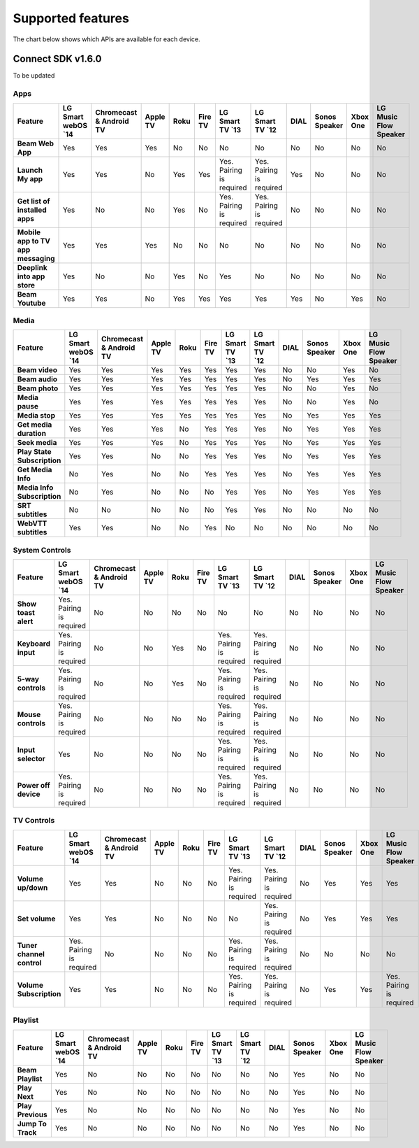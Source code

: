 Supported features
===================
The chart below shows which APIs are available for each device.

Connect SDK v1.6.0
-------------------

To be updated

Apps
~~~~

.. list-table::
   :widths: auto
   :header-rows: 1
   :stub-columns: 1
   :align: center

   * - Feature
     - LG Smart webOS \`14\
     - Chromecast & Android TV
     - Apple TV
     - Roku
     - Fire TV
     - LG Smart TV \`13\
     - LG Smart TV \`12\
     - DIAL
     - Sonos Speaker
     - Xbox One
     - LG Music Flow Speaker
   * - Beam Web App
     - Yes
     - Yes
     - Yes
     - No
     - No
     - No
     - No
     - No
     - No
     - No
     - No
   * - Launch My app
     - Yes
     - Yes
     - No
     - Yes
     - Yes
     - Yes. Pairing is required
     - Yes. Pairing is required
     - Yes
     - No
     - No
     - No
   * - Get list of installed apps
     - Yes
     - No
     - No
     - Yes
     - No
     - Yes. Pairing is required
     - Yes. Pairing is required
     - No
     - No
     - No
     - No
   * - Mobile app to TV app messaging
     - Yes
     - Yes
     - Yes
     - No
     - No
     - No
     - No
     - No
     - No
     - No
     - No
   * - Deeplink into app store
     - Yes
     - No
     - No
     - Yes
     - No
     - Yes
     - No
     - No
     - No
     - No
     - No
   * - Beam Youtube
     - Yes
     - Yes
     - No
     - Yes
     - Yes
     - Yes
     - Yes
     - Yes
     - No
     - Yes
     - No

Media
~~~~~

.. list-table::
  :widths: auto
  :header-rows: 1
  :stub-columns: 1
  :align: center

  * - Feature
    - LG Smart webOS \`14\
    - Chromecast & Android TV
    - Apple TV
    - Roku
    - Fire TV
    - LG Smart TV \`13\
    - LG Smart TV \`12\
    - DIAL
    - Sonos Speaker
    - Xbox One
    - LG Music Flow Speaker
  * - Beam video
    - Yes
    - Yes
    - Yes
    - Yes
    - Yes
    - Yes
    - Yes
    - No
    - No
    - Yes
    - No
  * - Beam audio
    - Yes
    - Yes
    - Yes
    - Yes
    - Yes
    - Yes
    - Yes
    - No
    - Yes
    - Yes
    - Yes
  * - Beam photo
    - Yes
    - Yes
    - Yes
    - Yes
    - Yes
    - Yes
    - Yes
    - No
    - No
    - Yes
    - No
  * - Media pause
    - Yes
    - Yes
    - Yes
    - Yes
    - Yes
    - Yes
    - Yes
    - No
    - No
    - Yes
    - No
  * - Media stop
    - Yes
    - Yes
    - Yes
    - Yes
    - Yes
    - Yes
    - Yes
    - No
    - Yes
    - Yes
    - Yes
  * - Get media duration
    - Yes
    - Yes
    - Yes
    - No
    - Yes
    - Yes
    - Yes
    - No
    - Yes
    - Yes
    - Yes
  * - Seek media
    - Yes
    - Yes
    - Yes
    - No
    - Yes
    - Yes
    - Yes
    - No
    - Yes
    - Yes
    - Yes
  * - Play State Subscription
    - Yes
    - Yes
    - No
    - No
    - Yes
    - Yes
    - Yes
    - No
    - Yes
    - Yes
    - Yes
  * - Get Media Info
    - No
    - Yes
    - No
    - No
    - Yes
    - Yes
    - Yes
    - No
    - Yes
    - Yes
    - Yes
  * - Media Info Subscription
    - No
    - Yes
    - No
    - No
    - No
    - Yes
    - Yes
    - No
    - Yes
    - Yes
    - Yes
  * - SRT subtitles
    - No
    - No
    - No
    - No
    - No
    - Yes
    - Yes
    - No
    - No
    - No
    - No
  * - WebVTT subtitles
    - Yes
    - Yes
    - No
    - No
    - Yes
    - No
    - No
    - No
    - No
    - No
    - No

System Controls
~~~~~~~~~~~~~~~~

.. list-table::
  :widths: auto
  :header-rows: 1
  :stub-columns: 1
  :align: center

  * - Feature
    - LG Smart webOS \`14\
    - Chromecast & Android TV
    - Apple TV
    - Roku
    - Fire TV
    - LG Smart TV \`13\
    - LG Smart TV \`12\
    - DIAL
    - Sonos Speaker
    - Xbox One
    - LG Music Flow Speaker
  * - Show toast alert
    - Yes. Pairing is required
    - No
    - No
    - No
    - No
    - No
    - No
    - No
    - No
    - No
    - No
  * - Keyboard input
    - Yes. Pairing is required
    - No
    - No
    - Yes
    - No
    - Yes. Pairing is required
    - Yes. Pairing is required
    - No
    - No
    - No
    - No
  * - 5-way controls
    - Yes. Pairing is required
    - No
    - No
    - Yes
    - No
    - Yes. Pairing is required
    - Yes. Pairing is required
    - No
    - No
    - No
    - No
  * - Mouse controls
    - Yes. Pairing is required
    - No
    - No
    - No
    - No
    - Yes. Pairing is required
    - Yes. Pairing is required
    - No
    - No
    - No
    - No
  * - Input selector
    - Yes
    - No
    - No
    - No
    - No
    - Yes. Pairing is required
    - Yes. Pairing is required
    - No
    - No
    - No
    - No
  * - Power off device
    - Yes. Pairing is required
    - No
    - No
    - No
    - No
    - Yes. Pairing is required
    - Yes. Pairing is required
    - No
    - No
    - No
    - No

TV Controls
~~~~~~~~~~~~~~

.. list-table::
  :widths: auto
  :header-rows: 1
  :stub-columns: 1
  :align: center

  * - Feature
    - LG Smart webOS \`14\
    - Chromecast & Android TV
    - Apple TV
    - Roku
    - Fire TV
    - LG Smart TV \`13\
    - LG Smart TV \`12\
    - DIAL
    - Sonos Speaker
    - Xbox One
    - LG Music Flow Speaker
  * - Volume up/down
    - Yes
    - Yes
    - No
    - No
    - No
    - Yes. Pairing is required
    - Yes. Pairing is required
    - No
    - Yes
    - Yes
    - Yes
  * - Set volume
    - Yes
    - Yes
    - No
    - No
    - No
    - No
    - Yes. Pairing is required
    - No
    - Yes
    - Yes
    - Yes
  * - Tuner channel control
    - Yes. Pairing is required
    - No
    - No
    - No
    - No
    - Yes. Pairing is required
    - Yes. Pairing is required
    - No
    - No
    - No
    - No
  * - Volume Subscription
    - Yes
    - Yes
    - No
    - No
    - No
    - Yes. Pairing is required
    - Yes. Pairing is required
    - No
    - Yes
    - Yes
    - Yes. Pairing is required

Playlist
~~~~~~~~

.. list-table::
  :widths: auto
  :header-rows: 1
  :stub-columns: 1
  :align: center

  * - Feature
    - LG Smart webOS \`14\
    - Chromecast & Android TV
    - Apple TV
    - Roku
    - Fire TV
    - LG Smart TV \`13\
    - LG Smart TV \`12\
    - DIAL
    - Sonos Speaker
    - Xbox One
    - LG Music Flow Speaker
  * - Beam Playlist
    - Yes
    - No
    - No
    - No
    - No
    - No
    - No
    - No
    - Yes
    - No
    - No
  * - Play Next
    - Yes
    - No
    - No
    - No
    - No
    - No
    - No
    - No
    - Yes
    - No
    - No
  * - Play Previous
    - Yes
    - No
    - No
    - No
    - No
    - No
    - No
    - No
    - Yes
    - No
    - No
  * - Jump To Track
    - Yes
    - No
    - No
    - No
    - No
    - No
    - No
    - No
    - Yes
    - No
    - No
